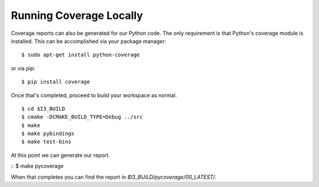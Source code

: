 .. -*- mode:rst; mode:flyspell; mode:fci; mode:auto-fill -*-

Running Coverage Locally
========================

.. highlight:: console

Coverage reports can also be generated for our Python code. The only
requirement is that Python's coverage module is installed. This can be
accomplished via your package manager::

  $ sudo apt-get install python-coverage

or via `pip`::

  $ pip install coverage

Once that's completed, proceed to build your workspace as normal.

::

   $ cd $I3_BUILD
   $ cmake -DCMAKE_BUILD_TYPE=Debug ../src
   $ make
   $ make pybindings
   $ make test-bins

At this point we can generate our report.

:: $ make pycoverage

When that completes you can find the report in
`$I3_BUILD/pycoverage/00_LATEST/`.
